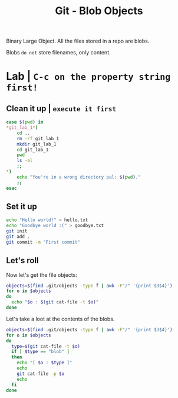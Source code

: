 #+title: Git - Blob Objects
#+roam_tags: blob type git

Binary Large Object. All the files stored in a repo are blobs.

Blobs ~do not~ store filenames, only content.

* Lab | ~C-c on the property string first!~

#+property: header-args :dir /Users/allarm/Tmp/git_lab_1 :results output :wrap "example"

** Clean it up | ~execute it first~

#+begin_src bash 
case $(pwd) in
,*git_lab_1*)
    cd ..
    rm -rf git_lab_1
    mkdir git_lab_1
    cd git_lab_1
    pwd
    ls -al
    ;;
,*)
    echo "You're in a wrong directory pal: $(pwd)."
    ;;
esac
#+end_src

#+RESULTS:
#+begin_example
/Users/allarm/Tmp/git_lab_1
total 0
drwxr-xr-x   2 allarm  staff   64 Nov 10 17:45 .
drwxr-xr-x  24 allarm  staff  768 Nov 10 17:45 ..
#+end_example

** Set it up
:PROPERTIES:
:ID:       645EA6CA-89ED-420C-92C8-A1E3BFAE4394
:END:

#+begin_src bash
echo "Hello world!" > hello.txt
echo "Goodbye world :(" > goodbye.txt
git init
git add .
git commit -m "First commit"
#+end_src

#+RESULTS:
#+begin_example
Initialized empty Git repository in /Users/allarm/Tmp/git_lab_1/.git/
[master (root-commit) 5bf768d] First commit
 2 files changed, 2 insertions(+)
 create mode 100644 goodbye.txt
 create mode 100644 hello.txt
#+end_example

** Let's roll

Now let's get the file objects:

#+begin_src bash
objects=$(find .git/objects -type f | awk -F"/" '{print $3$4}')
for o in $objects
do
  echo "$o : $(git cat-file -t $o)"
done
#+end_src

#+RESULTS:
#+begin_example
c12fddafdaba3b7b1281f50c9e482ed673f1767c : blob
5bf768d096e2c36328378880c867a9c96bdb4ed4 : commit
cd0875583aabe89ee197ea133980a9085d08e497 : blob
47d9d5e85fd40a8dc8fa4a1eeba8520b239c5ab4 : tree
#+end_example

Let's take a loot at the contents of the blobs.

#+begin_src bash
objects=$(find .git/objects -type f | awk -F"/" '{print $3$4}')
for o in $objects
do
  type=$(git cat-file -t $o)
  if [ $type == "blob" ]
  then
    echo "[ $o : $type ]"
    echo
    git cat-file -p $o
    echo
  fi
done
#+end_src

#+RESULTS:
#+begin_example
[ c12fddafdaba3b7b1281f50c9e482ed673f1767c : blob ]

Goodbye world :(

[ cd0875583aabe89ee197ea133980a9085d08e497 : blob ]

Hello world!

#+end_example

